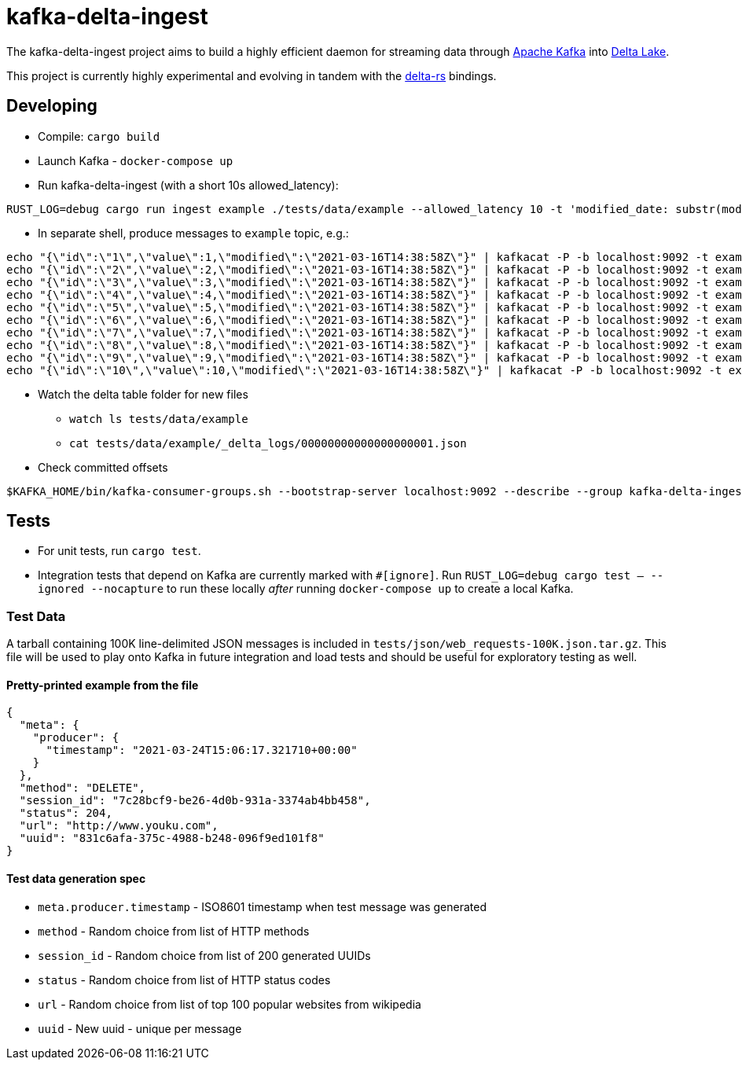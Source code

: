 = kafka-delta-ingest

The kafka-delta-ingest project aims to build a highly efficient daemon for
streaming data through link:https://kafka.apache.org[Apache Kafka] into
link:https://delta.io[Delta Lake].

This project is currently highly experimental and evolving in tandem with the
link:https://github.com/delta-io/delta-rs[delta-rs] bindings.

== Developing

* Compile: `cargo build`
* Launch Kafka - `docker-compose up`
* Run kafka-delta-ingest (with a short 10s allowed_latency): 

```bash
RUST_LOG=debug cargo run ingest example ./tests/data/example --allowed_latency 10 -t 'modified_date: substr(modified,`0`,`10`)' 'kafka_offset: kafka.offset'
```
* In separate shell, produce messages to `example` topic, e.g.: 

```
echo "{\"id\":\"1\",\"value\":1,\"modified\":\"2021-03-16T14:38:58Z\"}" | kafkacat -P -b localhost:9092 -t example -p -1;
echo "{\"id\":\"2\",\"value\":2,\"modified\":\"2021-03-16T14:38:58Z\"}" | kafkacat -P -b localhost:9092 -t example -p -1;
echo "{\"id\":\"3\",\"value\":3,\"modified\":\"2021-03-16T14:38:58Z\"}" | kafkacat -P -b localhost:9092 -t example -p -1;
echo "{\"id\":\"4\",\"value\":4,\"modified\":\"2021-03-16T14:38:58Z\"}" | kafkacat -P -b localhost:9092 -t example -p -1;
echo "{\"id\":\"5\",\"value\":5,\"modified\":\"2021-03-16T14:38:58Z\"}" | kafkacat -P -b localhost:9092 -t example -p -1;
echo "{\"id\":\"6\",\"value\":6,\"modified\":\"2021-03-16T14:38:58Z\"}" | kafkacat -P -b localhost:9092 -t example -p -1;
echo "{\"id\":\"7\",\"value\":7,\"modified\":\"2021-03-16T14:38:58Z\"}" | kafkacat -P -b localhost:9092 -t example -p -1;
echo "{\"id\":\"8\",\"value\":8,\"modified\":\"2021-03-16T14:38:58Z\"}" | kafkacat -P -b localhost:9092 -t example -p -1;
echo "{\"id\":\"9\",\"value\":9,\"modified\":\"2021-03-16T14:38:58Z\"}" | kafkacat -P -b localhost:9092 -t example -p -1;
echo "{\"id\":\"10\",\"value\":10,\"modified\":\"2021-03-16T14:38:58Z\"}" | kafkacat -P -b localhost:9092 -t example -p -1;
```

* Watch the delta table folder for new files
** `watch ls tests/data/example`
** `cat tests/data/example/_delta_logs/00000000000000000001.json`

* Check committed offsets

```
$KAFKA_HOME/bin/kafka-consumer-groups.sh --bootstrap-server localhost:9092 --describe --group kafka-delta-ingest:example
```

== Tests

* For unit tests, run `cargo test`.
* Integration tests that depend on Kafka are currently marked with `#[ignore]`. Run `RUST_LOG=debug cargo test -- --ignored --nocapture` to run these locally _after_ running `docker-compose up` to create a local Kafka.

=== Test Data

A tarball containing 100K line-delimited JSON messages is included in `tests/json/web_requests-100K.json.tar.gz`. This file will be used to play onto Kafka in future integration and load tests and should be useful for exploratory testing as well. 

==== Pretty-printed example from the file

```json
{
  "meta": {
    "producer": {
      "timestamp": "2021-03-24T15:06:17.321710+00:00"
    }
  },
  "method": "DELETE",
  "session_id": "7c28bcf9-be26-4d0b-931a-3374ab4bb458",
  "status": 204,
  "url": "http://www.youku.com",
  "uuid": "831c6afa-375c-4988-b248-096f9ed101f8"
}
```

==== Test data generation spec 

* `meta.producer.timestamp` - ISO8601 timestamp when test message was generated
* `method` - Random choice from list of HTTP methods
* `session_id` - Random choice from list of 200 generated UUIDs
* `status` - Random choice from list of HTTP status codes
* `url` - Random choice from list of top 100 popular websites from wikipedia
* `uuid` - New uuid - unique per message

